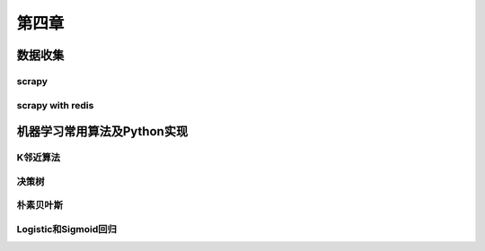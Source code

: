 ======
第四章 
======

数据收集
--------

scrapy
~~~~~~~

scrapy with redis
~~~~~~~~~~~~~~~~~~

机器学习常用算法及Python实现
----------------------------

K邻近算法
~~~~~~~~~~

决策树
~~~~~~~~~~

朴素贝叶斯
~~~~~~~~~~

Logistic和Sigmoid回归
~~~~~~~~~~~~~~~~~~~~~

